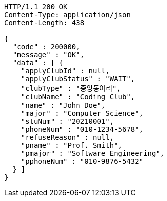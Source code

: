 [source,http,options="nowrap"]
----
HTTP/1.1 200 OK
Content-Type: application/json
Content-Length: 438

{
  "code" : 200000,
  "message" : "OK",
  "data" : [ {
    "applyClubId" : null,
    "applyClubStatus" : "WAIT",
    "clubType" : "중앙동아리",
    "clubName" : "Coding Club",
    "name" : "John Doe",
    "major" : "Computer Science",
    "stuNum" : "20210001",
    "phoneNum" : "010-1234-5678",
    "refuseReason" : null,
    "pname" : "Prof. Smith",
    "pmajor" : "Software Engineering",
    "pphoneNum" : "010-9876-5432"
  } ]
}
----